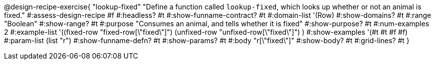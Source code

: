 @design-recipe-exercise{ "lookup-fixed"
  "Define a function called `lookup-fixed`, which looks up whether or not an animal is fixed."
#:assess-design-recipe #f
#:headless? #t
#:show-funname-contract? #t
#:domain-list '(Row)
#:show-domains? #t
#:range "Boolean"
#:show-range? #t
#:purpose "Consumes an animal, and tells whether it is fixed"
#:show-purpose? #t
#:num-examples 2
#:example-list '((fixed-row   "fixed-row[\"fixed\"]")
				 (unfixed-row "unfixed-row[\"fixed\"]") )
#:show-examples '(#t #t #f #f)
#:param-list (list "r")
#:show-funname-defn? #t
#:show-params? #t
#:body "r[\"fixed\"]"
#:show-body? #t
#:grid-lines? #t
}

